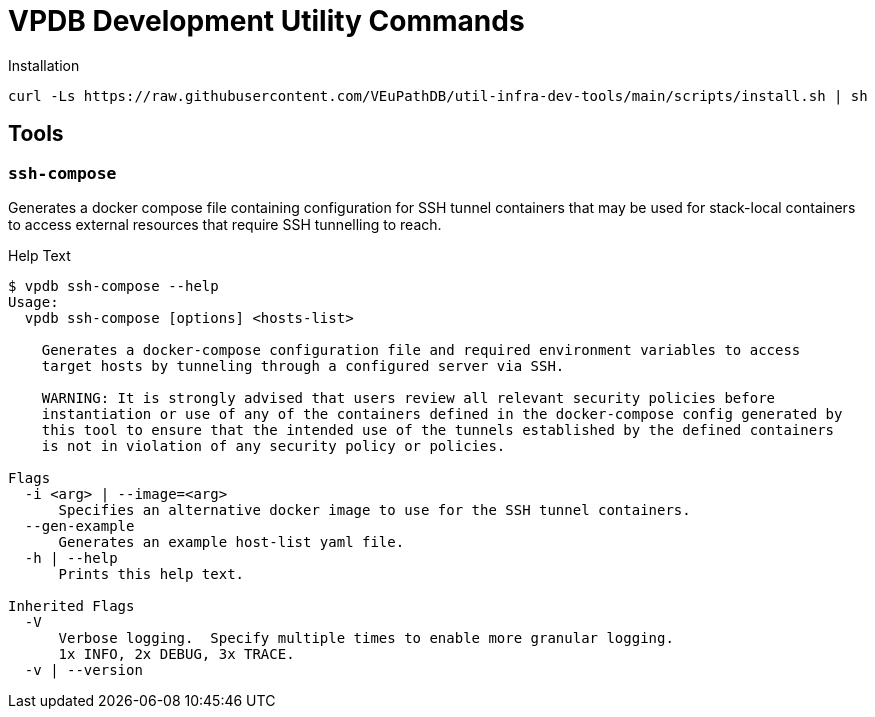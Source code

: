 = VPDB Development Utility Commands

.Installation
----
curl -Ls https://raw.githubusercontent.com/VEuPathDB/util-infra-dev-tools/main/scripts/install.sh | sh
----


== Tools

=== `ssh-compose`

Generates a docker compose file containing configuration for SSH tunnel
containers that may be used for stack-local containers to access external
resources that require SSH tunnelling to reach.

.Help Text
[source, shell-session]
----
$ vpdb ssh-compose --help
Usage:
  vpdb ssh-compose [options] <hosts-list>

    Generates a docker-compose configuration file and required environment variables to access
    target hosts by tunneling through a configured server via SSH.

    WARNING: It is strongly advised that users review all relevant security policies before
    instantiation or use of any of the containers defined in the docker-compose config generated by
    this tool to ensure that the intended use of the tunnels established by the defined containers
    is not in violation of any security policy or policies.

Flags
  -i <arg> | --image=<arg>
      Specifies an alternative docker image to use for the SSH tunnel containers.
  --gen-example
      Generates an example host-list yaml file.
  -h | --help
      Prints this help text.

Inherited Flags
  -V
      Verbose logging.  Specify multiple times to enable more granular logging.
      1x INFO, 2x DEBUG, 3x TRACE.
  -v | --version
----
